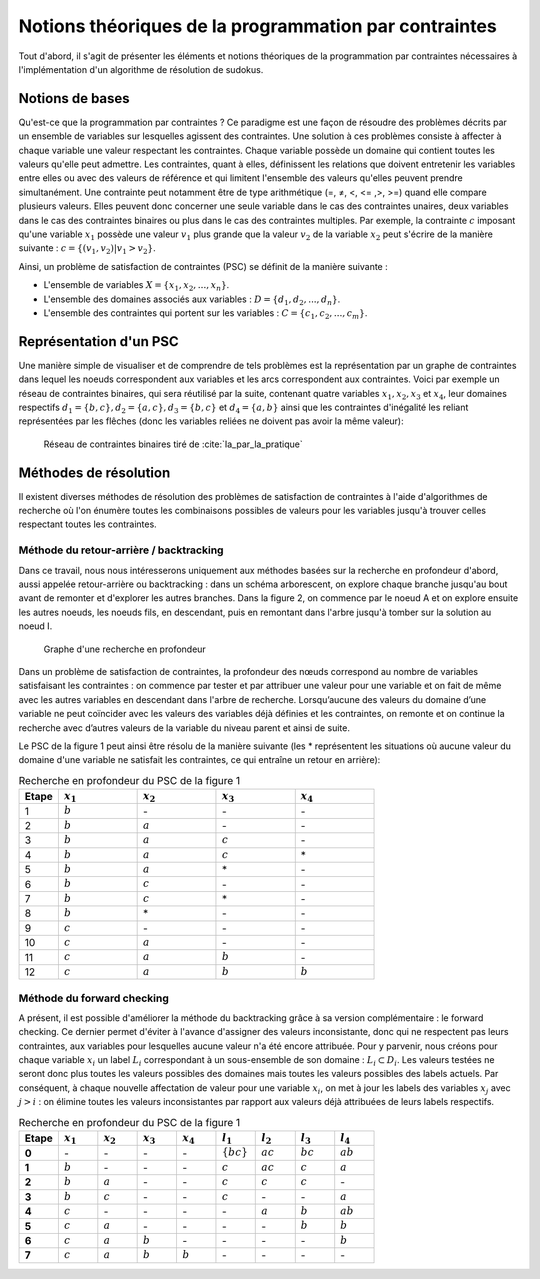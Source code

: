 .. module:: sphinx.ext.mathbase

Notions théoriques de la programmation par contraintes
######################################################

Tout d'abord, il s'agit de présenter les éléments et notions théoriques de la programmation 
par contraintes nécessaires à l'implémentation d'un algorithme de résolution de sudokus.

Notions de bases
================

Qu'est-ce que la programmation par contraintes ? Ce paradigme est une façon de résoudre des 
problèmes décrits par un ensemble de variables sur lesquelles agissent des contraintes. Une 
solution à ces problèmes consiste à affecter à chaque variable une valeur respectant les contraintes.
Chaque variable possède un domaine qui contient toutes les valeurs qu'elle peut admettre. Les 
contraintes, quant à elles, définissent les relations que doivent entretenir les variables entre elles
ou avec des valeurs de référence et qui limitent l'ensemble des valeurs qu'elles peuvent prendre simultanément. 
Une contrainte peut notamment être de type arithmétique (=, ≠, <, <= ,>, >=) quand elle compare plusieurs valeurs.
Elles peuvent donc concerner une seule variable dans le cas des contraintes unaires,
deux variables dans le cas des contraintes binaires ou plus dans le cas des contraintes multiples. 
Par exemple, la contrainte :math:`c` imposant qu'une variable :math:`x_1` possède une valeur :math:`v_1` 
plus grande que la valeur :math:`v_2` de la variable :math:`x_2` peut s'écrire de la manière suivante : 
:math:`c = \{ (v_1, v_2 ) | v_1>v_2 \}`.

Ainsi, un problème de satisfaction de contraintes (PSC) se définit de la manière suivante :

- L'ensemble de variables :math:`X = \{x_1, x_2, ..., x_n \}`.
- L'ensemble des domaines associés aux variables : :math:`D = \{d_1, d_2, ..., d_n \}`.
- L'ensemble des contraintes qui portent sur les variables : :math:`C = \{c_1, c_2, ..., c_m \}`.

Représentation d'un PSC
=======================

Une manière simple de visualiser et de comprendre de tels problèmes est la représentation par 
un graphe de contraintes dans lequel les noeuds correspondent aux variables et les arcs correspondent
aux contraintes. Voici par exemple un réseau de contraintes binaires, qui sera réutilisé par la suite, contenant quatre 
variables :math:`x_1, x_2, x_3` et :math:`x_4`, leur domaines respectifs :math:`d_1 = \{b,c\}, d_2 = \{a,c\}, d_3 = \{b,c\}`
et :math:`d_4 = \{a,b\}` ainsi que les contraintes d'inégalité les reliant représentées par les flêches (donc les variables reliées 
ne doivent pas avoir la même valeur):

.. _reseau: 
.. figure:: reseau_contraintes_binaires.png
    
    Réseau de contraintes binaires tiré de :cite:`Ia_par_la_pratique`

Méthodes de résolution
======================

Il existent diverses méthodes de résolution des problèmes de satisfaction de contraintes à l'aide 
d'algorithmes de recherche où l'on énumère toutes les combinaisons possibles de valeurs pour 
les variables jusqu'à trouver celles respectant toutes les contraintes. 

Méthode du retour-arrière / backtracking
....................

Dans ce travail, nous nous intéresserons uniquement aux méthodes basées
sur la recherche en profondeur d'abord, aussi appelée retour-arrière ou 
backtracking : dans un 
schéma arborescent, on explore chaque branche jusqu'au bout avant de remonter et d'explorer les
autres branches. Dans la figure 2, on commence par le noeud A et on explore ensuite les autres noeuds, 
les noeuds fils, en descendant, puis en remontant dans l'arbre jusqu'à tomber sur la solution au noeud I.

.. figure:: Arbre_profondeur.png
    
    Graphe d'une recherche en profondeur

Dans un problème de satisfaction de contraintes, la profondeur des nœuds correspond au nombre de
variables satisfaisant les contraintes : on commence par tester et par attribuer une valeur pour une variable et on
fait de même avec les autres variables en descendant dans l'arbre de recherche. Lorsqu’aucune des valeurs du domaine d’une variable ne 
peut coïncider avec les valeurs des variables déjà définies et les contraintes, on remonte et on continue la recherche avec d’autres valeurs 
de la variable du niveau parent et ainsi de suite. 

Le PSC de la figure 1 peut ainsi être résolu de la manière suivante (les \* représentent les 
situations où aucune valeur du domaine d'une variable ne satisfait les contraintes, ce qui 
entraîne un retour en arrière):

..  csv-table:: Recherche en profondeur du PSC de la figure 1
    :header: "Etape", ":math:`x_1`", ":math:`x_2`", ":math:`x_3`", ":math:`x_4`"
    :widths: 5, 10, 10, 10, 10

    1, ":math:`b`", \-, \-, \-
    2, ":math:`b`", ":math:`a`", \-, \-
    3, ":math:`b`", ":math:`a`", ":math:`c`", \-
    4, ":math:`b`", ":math:`a`", ":math:`c`", \*
    5, ":math:`b`", ":math:`a`", \*, \-
    6, ":math:`b`", ":math:`c`", \-, \-
    7, ":math:`b`", ":math:`c`", \*, \-
    8, ":math:`b`", \*, \-, \-
    9, ":math:`c`", \-, \-, \-
    10,":math:`c`", ":math:`a`", \-, \-
    11,":math:`c`", ":math:`a`", ":math:`b`", \-
    12,":math:`c`", ":math:`a`", ":math:`b`", ":math:`b`"

Méthode du forward checking
....................

A présent, il est possible d'améliorer la méthode du backtracking grâce à sa version complémentaire :
le forward checking. Ce dernier permet d'éviter à l'avance d'assigner des valeurs inconsistante, donc qui
ne respectent pas leurs contraintes, aux variables pour lesquelles aucune valeur n'a été encore attribuée. 
Pour y parvenir, nous créons pour chaque variable :math:`x_i` un label :math:`L_i` correspondant à un sous-ensemble de son domaine :
:math:`L_i ⊂ D_i`. Les valeurs testées ne seront donc plus toutes les valeurs possibles des domaines mais toutes 
les valeurs possibles des labels actuels. Par conséquent, à chaque nouvelle affectation de valeur pour une variable
:math:`x_i`, on met à jour les labels des variables :math:`x_j` avec :math:`j>i` : on élimine toutes les valeurs inconsistantes
par rapport aux valeurs déjà attribuées de leurs labels respectifs.

..  csv-table:: Recherche en profondeur du PSC de la figure 1
    :header: "Etape", ":math:`x_1`", ":math:`x_2`", ":math:`x_3`", ":math:`x_4`", ":math:`l_1`", ":math:`l_2`", ":math:`l_3`", ":math:`l_4`"
    :widths: 5,5,5,5,5,5,5,5,5
    
    **0**,\-,\-,\-,\-,:math:`\{ b  c \}`,:math:`ac`,:math:`bc`,:math:`ab`
    **1**,:math:`b`,\-,\-,\-,:math:`c`,:math:`ac`,:math:`c`,:math:`a`
    **2**,:math:`b`,:math:`a`,\-,\-,:math:`c`,:math:`c`,:math:`c`,\- 
    **3**,:math:`b`,:math:`c`,\-,\-,:math:`c`,\-,\-,:math:`a` 
    **4**,:math:`c`,\-,\-,\-,\-,:math:`a`,:math:`b`,:math:`ab` 
    **5**,:math:`c`,:math:`a`,\-,\-,\-,\-,:math:`b`,:math:`b`
    **6**,:math:`c`,:math:`a`,:math:`b`,\-,\-,\-,\-,:math:`b` 
    **7**,:math:`c`,:math:`a`,:math:`b`,:math:`b`,\-,\-,\-,\- 
    

